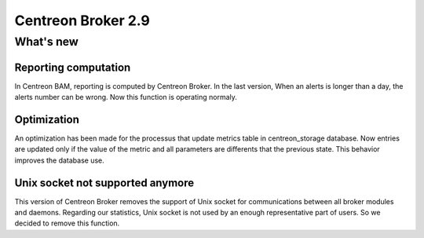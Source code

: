 ===================
Centreon Broker 2.9
===================

**********
What's new
**********

Reporting computation
---------------------

In Centreon BAM, reporting is computed by Centreon Broker. In the last version,
When an alerts is longer than a day, the alerts number can be wrong. Now this 
function is operating normaly.

Optimization
------------

An optimization	has been made for the processus that update metrics table in 
centreon_storage database. Now entries are updated only if the value of the metric
and all parameters are differents that the previous state. This behavior improves 
the database use.

Unix socket not supported anymore
---------------------------------

This version of Centreon Broker removes the support of Unix socket for communications
between all broker modules and daemons.	Regarding our statistics, Unix socket is 
not used by an enough representative part of users. So we decided to remove this function. 

